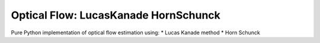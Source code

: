 =====================================
Optical Flow: LucasKanade HornSchunck
=====================================
Pure Python implementation of optical flow estimation using:
* Lucas Kanade method
* Horn Schunck


